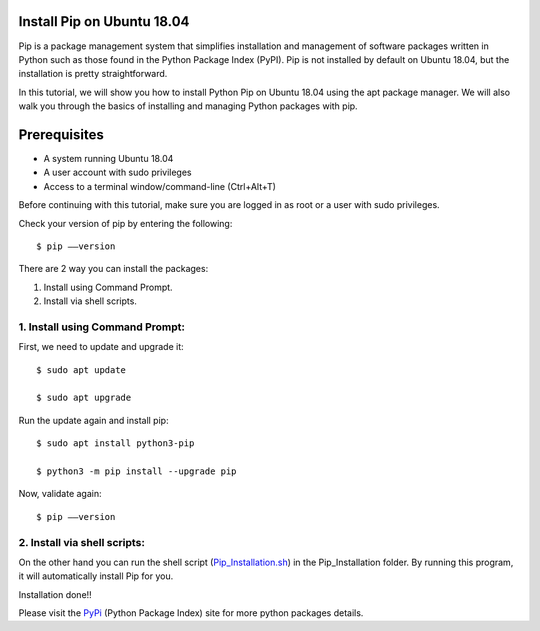 Install Pip on Ubuntu 18.04
-------------------------------
Pip is a package management system that simplifies installation and management of
software packages written in Python such as those found in the Python Package Index
(PyPI). Pip is not installed by default on Ubuntu 18.04, but the installation is
pretty straightforward.

In this tutorial, we will show you how to install Python Pip on Ubuntu 18.04 using
the apt package manager. We will also walk you through the basics of installing and
managing Python packages with pip.

Prerequisites
--------------
* A system running Ubuntu 18.04
* A user account with sudo privileges
* Access to a terminal window/command-line (Ctrl+Alt+T)

Before continuing with this tutorial, make sure you are logged in as root
or a user with sudo privileges.

Check your version of pip by entering the following::

    $ pip ––version

There are 2 way you can install the packages:

1. Install using Command Prompt.
2. Install via shell scripts.

1. Install using Command Prompt:
*********************************
First, we need to update and upgrade it::

    $ sudo apt update

    $ sudo apt upgrade

Run the update again and install pip::

    $ sudo apt install python3-pip

    $ python3 -m pip install --upgrade pip

Now, validate again::

    $ pip ––version

2. Install via shell scripts:
*********************************
On the other hand you can run the shell script
(Pip_Installation.sh_) in the Pip_Installation folder.
By running this program, it will automatically install Pip for you.

.. _Pip_Installation.sh: https://github.com/ripanmukherjee/Robotic-Greeter/blob/master/Development/Installation_Documents/Pip_Installation/Pip_Installation.sh

Installation done!!

Please visit the PyPi_ (Python Package Index) site for more python packages
details.

.. _PyPi: https://pypi.org/